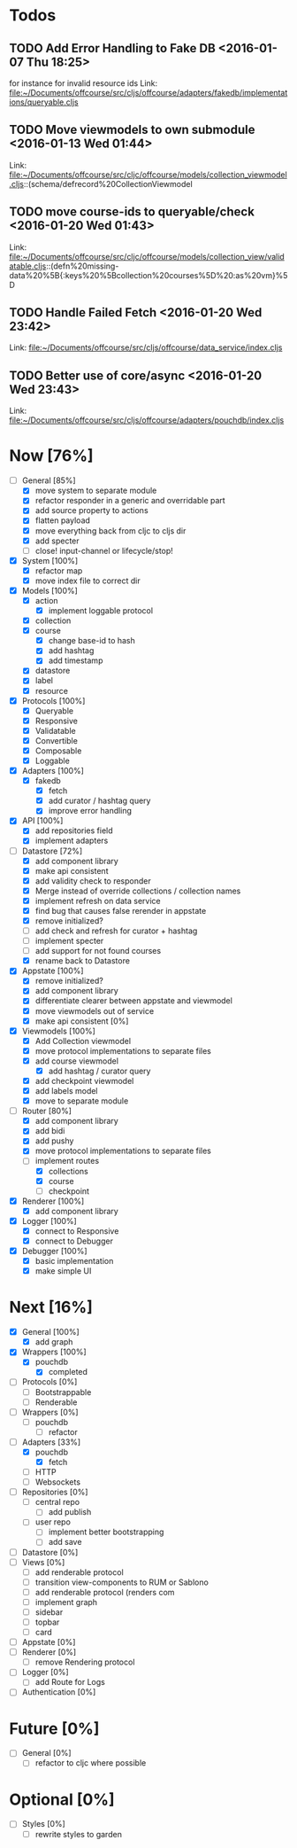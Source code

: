 * Todos
** TODO  Add Error Handling to Fake DB      <2016-01-07 Thu 18:25>
for instance for invalid resource ids 
Link: file:~/Documents/offcourse/src/cljs/offcourse/adapters/fakedb/implementations/queryable.cljs
** TODO  Move viewmodels to own submodule      <2016-01-13 Wed 01:44>
 Link: file:~/Documents/offcourse/src/cljc/offcourse/models/collection_viewmodel.cljs::(schema/defrecord%20CollectionViewmodel
** TODO  move course-ids to queryable/check      <2016-01-20 Wed 01:43>
 Link: file:~/Documents/offcourse/src/cljc/offcourse/models/collection_view/validatable.cljs::(defn%20missing-data%20%5B{:keys%20%5Bcollection%20courses%5D%20:as%20vm}%5D
** TODO  Handle Failed Fetch      <2016-01-20 Wed 23:42>
 Link: file:~/Documents/offcourse/src/cljs/offcourse/data_service/index.cljs
** TODO  Better use of core/async      <2016-01-20 Wed 23:43>
 Link: file:~/Documents/offcourse/src/cljs/offcourse/adapters/pouchdb/index.cljs
* Now                             [76%]
+ [-] General        [85%]
  - [X] move system to separate module
  - [X] refactor responder in a generic and overridable part
  - [X] add source property to actions
  - [X] flatten payload
  - [X] move everything back from cljc to cljs dir
  - [X] add specter
  - [ ] close! input-channel or lifecycle/stop!
+ [X] System         [100%]
  - [X] refactor map
  - [X] move index file to correct dir
+ [X] Models         [100%]
  - [X] action
    + [X] implement loggable protocol
  - [X] collection
  - [X] course
    + [X] change base-id to hash
    + [X] add hashtag
    + [X] add timestamp
  - [X] datastore
  - [X] label
  - [X] resource
+ [X] Protocols      [100%]
  - [X] Queryable
  - [X] Responsive
  - [X] Validatable
  - [X] Convertible
  - [X] Composable
  - [X] Loggable
+ [X] Adapters       [100%]
  - [X] fakedb
    + [X] fetch
    + [X] add curator / hashtag query
    + [X] improve error handling
+ [X] API            [100%]
  - [X] add repositories field
  - [X] implement adapters
+ [-] Datastore      [72%]
  - [X] add component library
  - [X] make api consistent
  - [X] add validity check to responder
  - [X] Merge instead of override collections / collection names
  - [X] implement refresh on data service
  - [X] find bug that causes false rerender in appstate
  - [X] remove initialized?
  - [ ] add check and refresh for curator + hashtag
  - [ ] implement specter
  - [ ] add support for not found courses
  - [X] rename back to Datastore
+ [X] Appstate       [100%]
  - [X] remove initialized?
  - [X] add component library
  - [X] differentiate clearer between appstate and viewmodel
  - [X] move viewmodels out of service
  - [X] make api consistent [0%]
+ [X] Viewmodels     [100%]
  - [X] Add Collection viewmodel
  - [X] move protocol implementations to separate files
  - [X] add course viewmodel
    - [X] add hashtag / curator query
  - [X] add checkpoint viewmodel
  - [X] add labels model
  - [X] move to separate module
+ [-] Router         [80%]
  - [X] add component library
  - [X] add bidi
  - [X] add pushy
  - [X] move protocol implementations to separate files
  - [-] implement routes
    + [X] collections
    + [X] course
    + [ ] checkpoint
+ [X] Renderer       [100%]
  - [X] add component library
+ [X] Logger         [100%]
  - [X] connect to Responsive
  - [X] connect to Debugger
+ [X] Debugger       [100%]
  - [X] basic implementation
  - [X] make simple UI
* Next                             [16%]
+ [X] General        [100%]
  - [X] add graph
+ [X] Wrappers       [100%]
  - [X] pouchdb
    + [X] completed
+ [ ] Protocols      [0%]
  - [ ] Bootstrappable
  - [ ] Renderable
+ [ ] Wrappers       [0%]
  - [ ] pouchdb
    + [ ] refactor
+ [-] Adapters       [33%]
  - [X] pouchdb
    + [X] fetch
  - [ ] HTTP
  - [ ] Websockets
+ [ ] Repositories   [0%]
  - [ ] central repo
    + [ ] add publish
  - [ ] user repo
    + [ ] implement better bootstrapping
    + [ ] add save
+ [ ] Datastore      [0%]
+ [ ] Views          [0%]
  - [ ] add renderable protocol
  - [ ] transition view-components to RUM or Sablono
  - [ ] add renderable protocol (renders com
  - [ ] implement graph
  - [ ] sidebar
  - [ ] topbar
  - [ ] card
+ [-] Appstate       [0%]
+ [ ] Renderer       [0%]
  - [ ] remove Rendering protocol
+ [ ] Logger         [0%]
  - [ ] add Route for Logs
+ [ ] Authentication [0%]
* Future                          [0%]
+ [ ] General        [0%]
  - [ ] refactor to cljc where possible
* Optional                       [0%]
+ [ ] Styles [0%]
  - [ ] rewrite styles to garden
